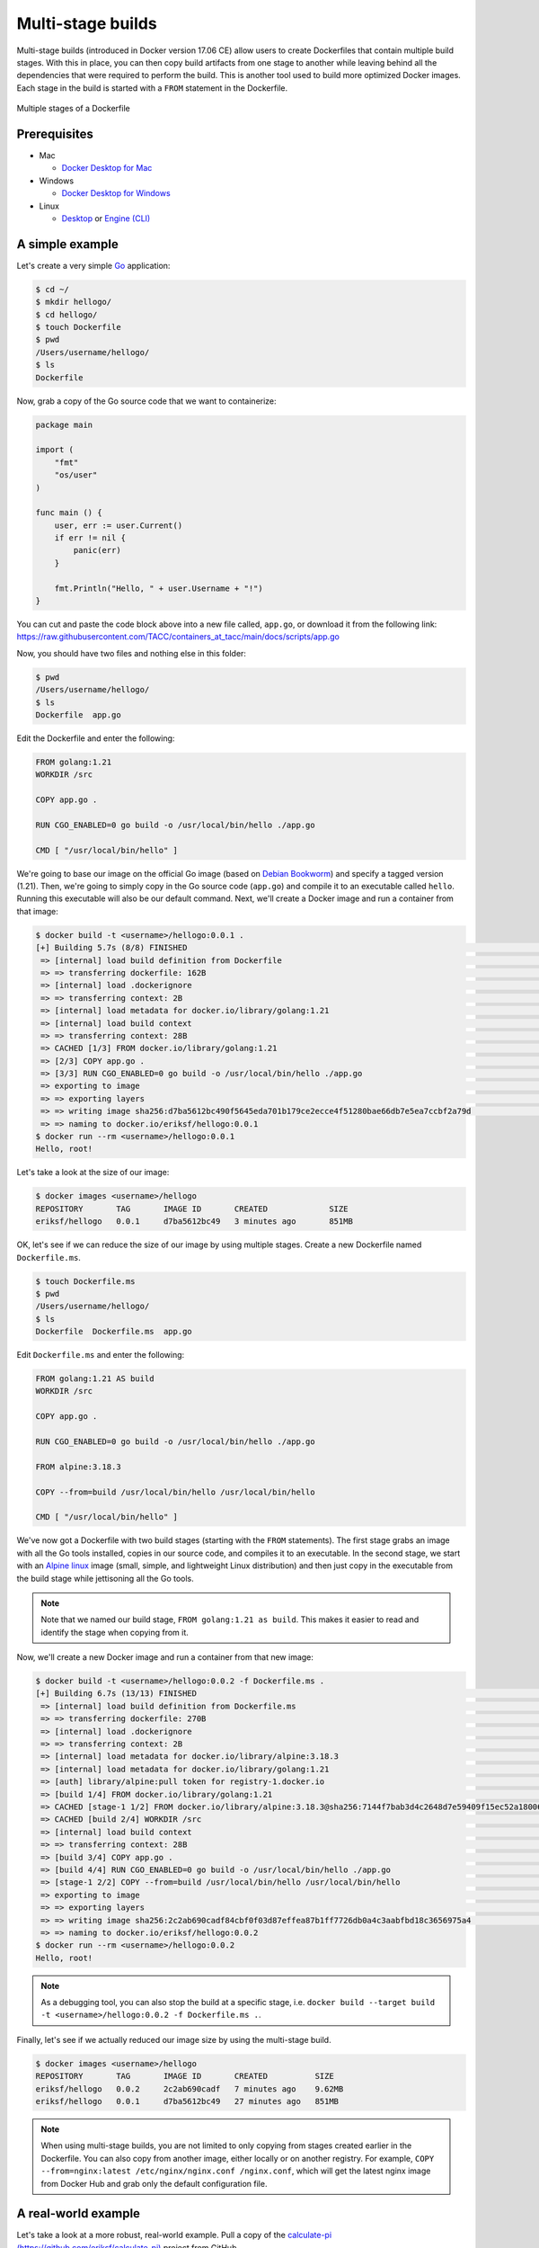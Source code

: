 Multi-stage builds
==================

Multi-stage builds (introduced in Docker version 17.06 CE) allow users to create Dockerfiles that contain
multiple build stages. With this in place, you can then copy build artifacts from one stage to
another while leaving behind all the dependencies that were required to perform the build. This is
another tool used to build more optimized Docker images. Each stage in the build is started with
a ``FROM`` statement in the Dockerfile.

.. figure:: ../images/multi-stage.jpg
  :width: 600
  :align: center

  Multiple stages of a Dockerfile

Prerequisites
-------------

- Mac

  - `Docker Desktop for Mac <https://docs.docker.com/desktop/install/mac-install/>`_

- Windows

  - `Docker Desktop for Windows <https://docs.docker.com/desktop/install/windows-install/>`_
- Linux

  - `Desktop <https://docs.docker.com/desktop/install/linux-install/>`_ or `Engine (CLI) <https://docs.docker.com/engine/install/>`_


A simple example
----------------

Let's create a very simple `Go <https://go.dev/>`_ application:

.. code-block:: console

  $ cd ~/
  $ mkdir hellogo/
  $ cd hellogo/
  $ touch Dockerfile
  $ pwd
  /Users/username/hellogo/
  $ ls
  Dockerfile

Now, grab a copy of the Go source code that we want to containerize:

.. code-block:: golang

  package main

  import (
      "fmt"
      "os/user"
  )

  func main () {
      user, err := user.Current()
      if err != nil {
          panic(err)
      }

      fmt.Println("Hello, " + user.Username + "!")
  }

You can cut and paste the code block above into a new file called,
``app.go``, or download it from the following link: `https://raw.githubusercontent.com/TACC/containers_at_tacc/main/docs/scripts/app.go <https://raw.githubusercontent.com/TACC/containers_at_tacc/main/docs/scripts/app.go>`_

Now, you should have two files and nothing else in this folder:

.. code-block:: console

   $ pwd
   /Users/username/hellogo/
   $ ls
   Dockerfile  app.go

Edit the Dockerfile and enter the following:

.. code-block:: dockerfile

  FROM golang:1.21
  WORKDIR /src

  COPY app.go .

  RUN CGO_ENABLED=0 go build -o /usr/local/bin/hello ./app.go

  CMD [ "/usr/local/bin/hello" ]

We're going to base our image on the official Go image
(based on `Debian Bookworm <https://www.debian.org/releases/bookworm/>`_) and specify a tagged
version (1.21). Then, we're going to simply copy in the Go source code (``app.go``) and compile it to an
executable called ``hello``. Running this executable will also be our default command. Next, we'll create
a Docker image and run a container from that image:

.. code-block:: console

  $ docker build -t <username>/hellogo:0.0.1 .
  [+] Building 5.7s (8/8) FINISHED                                                                                  docker:desktop-linux
   => [internal] load build definition from Dockerfile                                                                              0.1s
   => => transferring dockerfile: 162B                                                                                              0.1s
   => [internal] load .dockerignore                                                                                                 0.1s
   => => transferring context: 2B                                                                                                   0.0s
   => [internal] load metadata for docker.io/library/golang:1.21                                                                    0.0s
   => [internal] load build context                                                                                                 0.0s
   => => transferring context: 28B                                                                                                  0.0s
   => CACHED [1/3] FROM docker.io/library/golang:1.21                                                                               0.0s
   => [2/3] COPY app.go .                                                                                                           0.2s
   => [3/3] RUN CGO_ENABLED=0 go build -o /usr/local/bin/hello ./app.go                                                             5.0s
   => exporting to image                                                                                                            0.2s
   => => exporting layers                                                                                                           0.2s
   => => writing image sha256:d7ba5612bc490f5645eda701b179ce2ecce4f51280bae66db7e5ea7ccbf2a79d                                      0.0s
   => => naming to docker.io/eriksf/hellogo:0.0.1
  $ docker run --rm <username>/hellogo:0.0.1
  Hello, root!

Let's take a look at the size of our image:

.. code-block:: console

  $ docker images <username>/hellogo
  REPOSITORY       TAG       IMAGE ID       CREATED             SIZE
  eriksf/hellogo   0.0.1     d7ba5612bc49   3 minutes ago       851MB

OK, let's see if we can reduce the size of our image by using multiple stages. Create a new
Dockerfile named ``Dockerfile.ms``.

.. code-block:: console

  $ touch Dockerfile.ms
  $ pwd
  /Users/username/hellogo/
  $ ls
  Dockerfile  Dockerfile.ms  app.go

Edit ``Dockerfile.ms`` and enter the following:

.. code-block:: dockerfile

  FROM golang:1.21 AS build
  WORKDIR /src

  COPY app.go .

  RUN CGO_ENABLED=0 go build -o /usr/local/bin/hello ./app.go

  FROM alpine:3.18.3

  COPY --from=build /usr/local/bin/hello /usr/local/bin/hello

  CMD [ "/usr/local/bin/hello" ]

We've now got a Dockerfile with two build stages (starting with the ``FROM`` statements). The first stage grabs
an image with all the Go tools installed, copies in our source code, and compiles it to an executable. In the
second stage, we start with an `Alpine linux <https://www.alpinelinux.org/>`_ image (small, simple, and lightweight
Linux distribution) and then just copy in the executable from the build stage while jettisoning all the Go tools.

.. note::

  Note that we named our build stage, ``FROM golang:1.21 as build``. This makes it easier to read and
  identify the stage when copying from it.

Now, we'll create a new Docker image and run a container from that new image:

.. code-block:: console

  $ docker build -t <username>/hellogo:0.0.2 -f Dockerfile.ms .
  [+] Building 6.7s (13/13) FINISHED                                                                                docker:desktop-linux
   => [internal] load build definition from Dockerfile.ms                                                                           0.1s
   => => transferring dockerfile: 270B                                                                                              0.0s
   => [internal] load .dockerignore                                                                                                 0.1s
   => => transferring context: 2B                                                                                                   0.0s
   => [internal] load metadata for docker.io/library/alpine:3.18.3                                                                  1.2s
   => [internal] load metadata for docker.io/library/golang:1.21                                                                    0.0s
   => [auth] library/alpine:pull token for registry-1.docker.io                                                                     0.0s
   => [build 1/4] FROM docker.io/library/golang:1.21                                                                                0.0s
   => CACHED [stage-1 1/2] FROM docker.io/library/alpine:3.18.3@sha256:7144f7bab3d4c2648d7e59409f15ec52a18006a128c733fcff20d3a4a54  0.0s
   => CACHED [build 2/4] WORKDIR /src                                                                                               0.0s
   => [internal] load build context                                                                                                 0.0s
   => => transferring context: 28B                                                                                                  0.0s
   => [build 3/4] COPY app.go .                                                                                                     0.2s
   => [build 4/4] RUN CGO_ENABLED=0 go build -o /usr/local/bin/hello ./app.go                                                       4.8s
   => [stage-1 2/2] COPY --from=build /usr/local/bin/hello /usr/local/bin/hello                                                     0.2s
   => exporting to image                                                                                                            0.1s
   => => exporting layers                                                                                                           0.1s
   => => writing image sha256:2c2ab690cadf84cbf0f03d87effea87b1ff7726db0a4c3aabfbd18c3656975a4                                      0.0s
   => => naming to docker.io/eriksf/hellogo:0.0.2
  $ docker run --rm <username>/hellogo:0.0.2
  Hello, root!

.. note::

  As a debugging tool, you can also stop the build at a specific stage, i.e.
  ``docker build --target build -t <username>/hellogo:0.0.2 -f Dockerfile.ms .``.

Finally, let's see if we actually reduced our image size by using the multi-stage build.

.. code-block:: console

  $ docker images <username>/hellogo
  REPOSITORY       TAG       IMAGE ID       CREATED          SIZE
  eriksf/hellogo   0.0.2     2c2ab690cadf   7 minutes ago    9.62MB
  eriksf/hellogo   0.0.1     d7ba5612bc49   27 minutes ago   851MB

.. note::

  When using multi-stage builds, you are not limited to only copying from stages created earlier in the Dockerfile.
  You can also copy from another image, either locally or on another registry. For example,
  ``COPY --from=nginx:latest /etc/nginx/nginx.conf /nginx.conf``, which will get the latest nginx image from
  Docker Hub and grab only the default configuration file.

A real-world example
--------------------

Let's take a look at a more robust, real-world example. Pull a copy of the
`calculate-pi (https://github.com/eriksf/calculate-pi) <https://github.com/eriksf/calculate-pi>`_
project from GitHub.

.. note::

  Rather than clone my calculate-pi repository at `https://github.com/eriksf/calculate-pi <https://github.com/eriksf/calculate-pi>`_,
  it's better to fork it and clone your own repository.

.. code-block:: console

  $ git clone git@github.com:<username>/calculate-pi.git
  $ cd calculate-pi
  $ tree .
  .
  ├── Dockerfile
  ├── LICENSE.txt
  ├── README.md
  ├── calculate_pi
  │   ├── __init__.py
  │   ├── pi.py
  │   └── version.py
  ├── poetry.lock
  ├── pyproject.toml
  └── tests
      ├── __init__.py
      ├── responses
      │   └── help.txt
      └── test_calculate_pi.py

  4 directories, 11 files

In the :ref:`Containerize Your Code <install_code_interactively>` section, we introduced some Python
code to calculate Pi. This is basically the same code but built using
`Poetry <https://python-poetry.org/>`_ and adding in the `Click <https://click.palletsprojects.com/en/8.1.x/>`_
module for creating a command line interface. Poetry is a tool for Python packaging and dependency management.
It is a bit like having a dependency manager and a virtual environment rolled into one with the ability
to handle publishing to `PyPI <https://pypi.org/>`_ as well.

The important file that controls the package and dependencies is ``pyproject.toml``.

.. code-block:: console

  $ cat pyproject.toml
  [tool.poetry]
  name = "calculate-pi"
  version = "0.4.0"
  description = "Calculate Pi python poetry project demo"
  authors = ["Erik Ferlanti <eferlanti@tacc.utexas.edu>"]
  license = "BSD 3-Clause"
  readme = "README.md"
  repository = "https://github.com/eriksf/calculate-pi"
  packages = [{include = "calculate_pi"}]

  [tool.poetry.dependencies]
  python = "^3.11"
  click = "^8.1.7"
  click-loglevel = "^0.5.0"

  [tool.poetry.scripts]
  calculate-pi = "calculate_pi.pi:main"

  [tool.poetry.group.dev.dependencies]
  pytest = "^8.3.2"
  pytest-cov = "^5.0.0"
  ruff = "^0.6.3"

  [tool.ruff]
  select = ["E", "F", "I"]
  fixable = ["ALL"]
  exclude = [".git", ".ruff_cache", ".vscode"]
  line-length = 300

  [tool.pytest.ini_options]
  addopts = "--verbose --cov=calculate_pi"

  [tool.poetry_bumpversion.file."calculate_pi/version.py"]

  [build-system]
  requires = ["poetry-core"]
  build-backend = "poetry.core.masonry.api"

We show this file only to give some insight into how the Dockerfile will used to build the project. In this
new poetry-based calculate-pi Python package, we'll discuss each of the important Dockerfile sections in detail.

In the first part of stage 1 (build stage), we're going to base our image on a tagged version (3.9.17) of the official Python image
(based on `Debian Bookworm <https://www.debian.org/releases/bookworm/>`_), label it ``poetry``,
and then install a version (1.5.1) of poetry using `pip <https://pip.pypa.io/en/stable/>`_
(the package installer for Python).

.. code-block:: dockerfile

  FROM python:3.11.9-bookworm AS poetry
  ENV POETRY_VERSION="1.8.3"

  RUN pip install "poetry==${POETRY_VERSION}"

Next, we'll set the working directory to ``/calculate_pi``, copy in the important files that dictate
what gets installed, and then run ``poetry export`` to create a text-based file that lists the required
dependencies.

.. code-block:: dockerfile

  WORKDIR /calculate_pi

  COPY pyproject.toml poetry.lock ./

  RUN poetry export -f requirements.txt --output requirements.txt --without-hashes

Next, we'll copy in the README, LICENSE, and source code and then run ``poetry build`` to build a
`Python wheel <https://realpython.com/python-wheels/>`_, a built distribution file for the Python package
compatible with your system.

.. code-block:: dockerfile

  COPY README.md LICENSE.txt /calculate_pi/
  COPY calculate_pi /calculate_pi/calculate_pi/

  RUN poetry build

At this point, we have the two important files needed from the build section; **requirements.txt** and a **wheel file**.
Moving on to the second stage of the Dockerfile, we'll again base our image on the same official Python image,
update the OS in the image, and set up the Python environment.

.. code-block:: dockerfile

  FROM python:3.11.9-bookworm
  LABEL maintainer="Erik Ferlanti <eferlanti@tacc.utexas.edu>"

  # Update OS
  RUN apt-get update && apt-get install -y \
      vim-tiny \
      && rm -rf /var/lib/apt/lists/* /tmp/* /var/tmp/*

  # Configure Python/Pip
  ENV PYTHONUNBUFFERED=1 \
      PYTHONDONTWRITEBYTECODE=1 \
      PYTHONFAULTHANDLER=1 \
      PIP_NO_CACHE_DIR=off \
      PIP_DISABLE_PIP_VERSION_CHECK=on \
      PIP_DEFAULT_TIMEOUT=100

Next, we'll again set the working directory to ``/calculate_pi``, copy the **requirements.txt** file
from the build (labeled poetry) stage, and use pip to install the dependencies from the requirements file.

.. code-block:: dockerfile

  WORKDIR /calculate_pi

  COPY --from=poetry /calculate_pi/requirements.txt .

  RUN pip install -r requirements.txt

Finally, we'll copy the **wheel file** from the build (labeled poetry) stage, use pip to install the **calculate-pi**
package from the wheel, copy in the README file, and set the default command to run the help for calculate-pi tool.

.. code-block:: dockerfile

  COPY --from=poetry /calculate_pi/dist/*.whl ./

  RUN pip install *.whl

  COPY README.md LICENSE.txt /calculate_pi/

  CMD [ "calculate-pi", "--help" ]

For reference, here's what the Dockerfile looks like in total:

.. code-block:: dockerfile

  FROM python:3.11.9-bookworm AS poetry
  ENV POETRY_VERSION = "1.8.3"

  RUN pip install "poetry==${POETRY_VERSION}"

  WORKDIR /calculate_pi

  COPY pyproject.toml poetry.lock ./

  RUN poetry export -f requirements.txt --output requirements.txt --without-hashes

  COPY README.md LICENSE.txt /calculate_pi/
  COPY calculate_pi /calculate_pi/calculate_pi/

  RUN poetry build


  FROM python:3.11.9-bookworm
  LABEL maintainer="Erik Ferlanti <eferlanti@tacc.utexas.edu>"

  # Update OS
  RUN apt-get update && apt-get install -y \
      vim-tiny \
      && rm -rf /var/lib/apt/lists/* /tmp/* /var/tmp/*

  # Configure Python/Pip
  ENV PYTHONUNBUFFERED=1 \
      PYTHONDONTWRITEBYTECODE=1 \
      PYTHONFAULTHANDLER=1 \
      PIP_NO_CACHE_DIR=off \
      PIP_DISABLE_PIP_VERSION_CHECK=on \
      PIP_DEFAULT_TIMEOUT=100

  WORKDIR /calculate_pi

  COPY --from=poetry /calculate_pi/requirements.txt .

  RUN pip install -r requirements.txt

  COPY --from=poetry /calculate_pi/dist/*.whl ./

  RUN pip install *.whl

  COPY README.md LICENSE.txt /calculate_pi/

  CMD [ "calculate-pi", "--help" ]

In review, what we've done with this build in stage one is to set up Python and poetry to produce the only
build artifacts necessary to install our **calculate-pi** package. Then, in the final stage, we copy in the build
artifacts from the build stage and install them in our fresh Python image (getting rid of all the tools necessary
for the build). Let's go ahead and build the image.

.. code-block:: console

  $ docker build -t <username>/calculate_pi:0.4.0 .
  [+] Building 67.0s (21/21) FINISHED                                                                               docker:desktop-linux
   => [internal] load build definition from Dockerfile                                                                              0.2s
   => => transferring dockerfile: 1.08kB                                                                                            0.0s
   => [internal] load metadata for docker.io/library/python:3.11.9-bookworm                                                         1.4s
   => [auth] library/python:pull token for registry-1.docker.io                                                                     0.0s
   => [internal] load .dockerignore                                                                                                 0.1s
   => => transferring context: 2B                                                                                                   0.0s
   => [internal] load build context                                                                                                 0.1s
   => => transferring context: 25.67kB                                                                                              0.0s
   => [poetry 1/8] FROM docker.io/library/python:3.11.9-bookworm@sha256:c95170ff7d59de63e9445d3d503644a635c1b8cb7f4fa99f19a1c76da  32.4s
   => => resolve docker.io/library/python:3.11.9-bookworm@sha256:c95170ff7d59de63e9445d3d503644a635c1b8cb7f4fa99f19a1c76da92a849a   0.1s
   => => sha256:56c9b9253ff98351db158cb6789848656b8d54f411c0037347bf2358efb18f39 49.59MB / 49.59MB                                  1.8s
   => => sha256:5a3527f112aaefcc63f6f23dbf389ce03d034b49c1c5394707408644c07025cc 2.52kB / 2.52kB                                    0.0s
   => => sha256:11e08854cc7eac324792eebc9d6cc104372d0046ea36d1478b50d29b4832ee33 7.28kB / 7.28kB                                    0.0s
   => => sha256:843b1d8321825bc8302752ae003026f13bd15c6eef2efe032f3ca1520c5bbc07 64.00MB / 64.00MB                                  2.9s
   => => sha256:c95170ff7d59de63e9445d3d503644a635c1b8cb7f4fa99f19a1c76da92a849a 9.07kB / 9.07kB                                    0.0s
   => => sha256:364d19f59f69474a80c53fc78da91f85553e16e8ba6a28063cbebf259821119e 23.59MB / 23.59MB                                  2.2s
   => => sha256:dd681ddda6db196eb0b6eb2fc4e090e214e39ebff8253dc945d3a1654e8faa32 6.24MB / 6.24MB                                    3.0s
   => => extracting sha256:56c9b9253ff98351db158cb6789848656b8d54f411c0037347bf2358efb18f39                                         6.7s
   => => sha256:a348c2a8d94613f34ce7d0ac4fd4e51800d8f4aa8a0bc9347fe5c8436b4c3bd5 202.65MB / 202.65MB                                8.6s
   => => sha256:2fa7159a8e74832a04a5c62397b9b280fcf284a84c7ae4fd0487998cadbdba14 19.49MB / 19.49MB                                  7.3s
   => => sha256:2d3256a435e2e2adde8f5481a0db50dd9cbdc1e8aa48deef0e903b061b520504 232B / 232B                                        3.1s
   => => sha256:8d76c12bea0d1ba610f53eb3454a48928e3275783a38b309fca0887fdb705bda 3.13MB / 3.13MB                                    3.5s
   => => extracting sha256:364d19f59f69474a80c53fc78da91f85553e16e8ba6a28063cbebf259821119e                                         0.5s
   => => extracting sha256:843b1d8321825bc8302752ae003026f13bd15c6eef2efe032f3ca1520c5bbc07                                         3.9s
   => => extracting sha256:a348c2a8d94613f34ce7d0ac4fd4e51800d8f4aa8a0bc9347fe5c8436b4c3bd5                                         9.8s
   => => extracting sha256:dd681ddda6db196eb0b6eb2fc4e090e214e39ebff8253dc945d3a1654e8faa32                                         0.4s
   => => extracting sha256:2fa7159a8e74832a04a5c62397b9b280fcf284a84c7ae4fd0487998cadbdba14                                         1.4s
   => => extracting sha256:2d3256a435e2e2adde8f5481a0db50dd9cbdc1e8aa48deef0e903b061b520504                                         0.0s
   => => extracting sha256:8d76c12bea0d1ba610f53eb3454a48928e3275783a38b309fca0887fdb705bda                                         0.3s
   => [poetry 2/8] RUN pip install "poetry==1.8.3"                                                                                 23.6s
   => [stage-1 2/8] RUN apt-get update && apt-get install -y     vim-tiny     && rm -rf /var/lib/apt/lists/* /tmp/* /var/tmp/*     16.7s
   => [stage-1 3/8] WORKDIR /calculate_pi                                                                                           0.3s
   => [poetry 3/8] WORKDIR /calculate_pi                                                                                            0.3s
   => [poetry 4/8] COPY pyproject.toml poetry.lock ./                                                                               0.3s
   => [poetry 5/8] RUN poetry export -f requirements.txt --output requirements.txt --without-hashes                                 0.8s
   => [poetry 6/8] COPY README.md LICENSE.txt /calculate_pi/                                                                        0.2s
   => [poetry 7/8] COPY calculate_pi /calculate_pi/calculate_pi/                                                                    0.1s
   => [poetry 8/8] RUN poetry build                                                                                                 1.8s
   => [stage-1 4/8] COPY --from=poetry /calculate_pi/requirements.txt .                                                             0.2s
   => [stage-1 5/8] RUN pip install -r requirements.txt                                                                             1.8s
   => [stage-1 6/8] COPY --from=poetry /calculate_pi/dist/*.whl ./                                                                  0.3s
   => [stage-1 7/8] RUN pip install *.whl                                                                                           1.3s
   => [stage-1 8/8] COPY README.md LICENSE.txt /calculate_pi/                                                                       0.1s
   => exporting to image                                                                                                            0.7s
   => => exporting layers                                                                                                           0.6s
   => => writing image sha256:1665e056dda0537e806ac524cb59bb6dc78e06e66b107c5b09ecacd7fcaa4df2                                      0.0s
   => => naming to docker.io/eriksf/calculate_pi:0.4.0

Now, let's run a container from that image:

.. code-block:: console

  $ docker run --rm eriksf/calculate_pi:0.4.0
  Usage: calculate-pi [OPTIONS] NUMBER

    Calculate pi using a Monte Carlo estimation.

    NUMBER is the number of random points.

  Options:
    --version                       Show the version and exit.
    --log-level [NOTSET|DEBUG|INFO|WARNING|ERROR|CRITICAL]
                                    Set the log level  [default: 20]
    --log-file PATH                 Set the log file
    --help                          Show this message and exit.
  $ docker run --rm eriksf/calculate_pi:0.4.0 calculate-pi 1000000
  Final pi estimate from 1000000 attempts = 3.140668


Additional Resources
^^^^^^^^^^^^^^^^^^^^

* `Demo Repository <https://github.com/eriksf/calculate-pi>`_
* `Python pyproject.toml file <https://pip.pypa.io/en/stable/reference/build-system/pyproject-toml/>`_
* `Python pip package installer <https://pip.pypa.io/en/stable/>`_
* `Python Poetry package manager <https://python-poetry.org/>`_
* `Click package for command-line interfaces <https://click.palletsprojects.com/en/8.1.x/>`_
* `Python wheel <https://realpython.com/python-wheels/>`_
